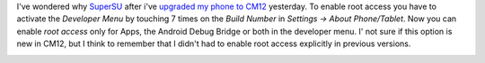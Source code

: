 .. title: Root access in Cyanogenmod 12
.. slug: root-access-in-cyanogenmod-12
.. date: 2015-01-08 11:50:41 UTC+01:00
.. tags: cm12, cyanogenmod, root, android
.. link: 
.. description: How to enable root access in Cyanogenmod 12.
.. type: text

I've wondered why `SuperSU <https://play.google.com/store/apps/details?id=eu.chainfire.supersu&hl=de>`_ after i've `upgraded my phone to CM12 </posts/installing-cyanogenmod-12-android-l-on-htc-one-s-ville/>`_ yesterday. To enable root access you have to activate the *Developer Menu* by touching 7 times on the *Build Number* in *Settings → About Phone/Tablet*. Now you can enable *root access* only for Apps, the Android Debug Bridge or both in the developer menu. I' not sure if this option is new in CM12, but I think to remember that I didn't had to enable root access explicitly in previous versions.

.. image:: /imgs/cm12-root_access.png
